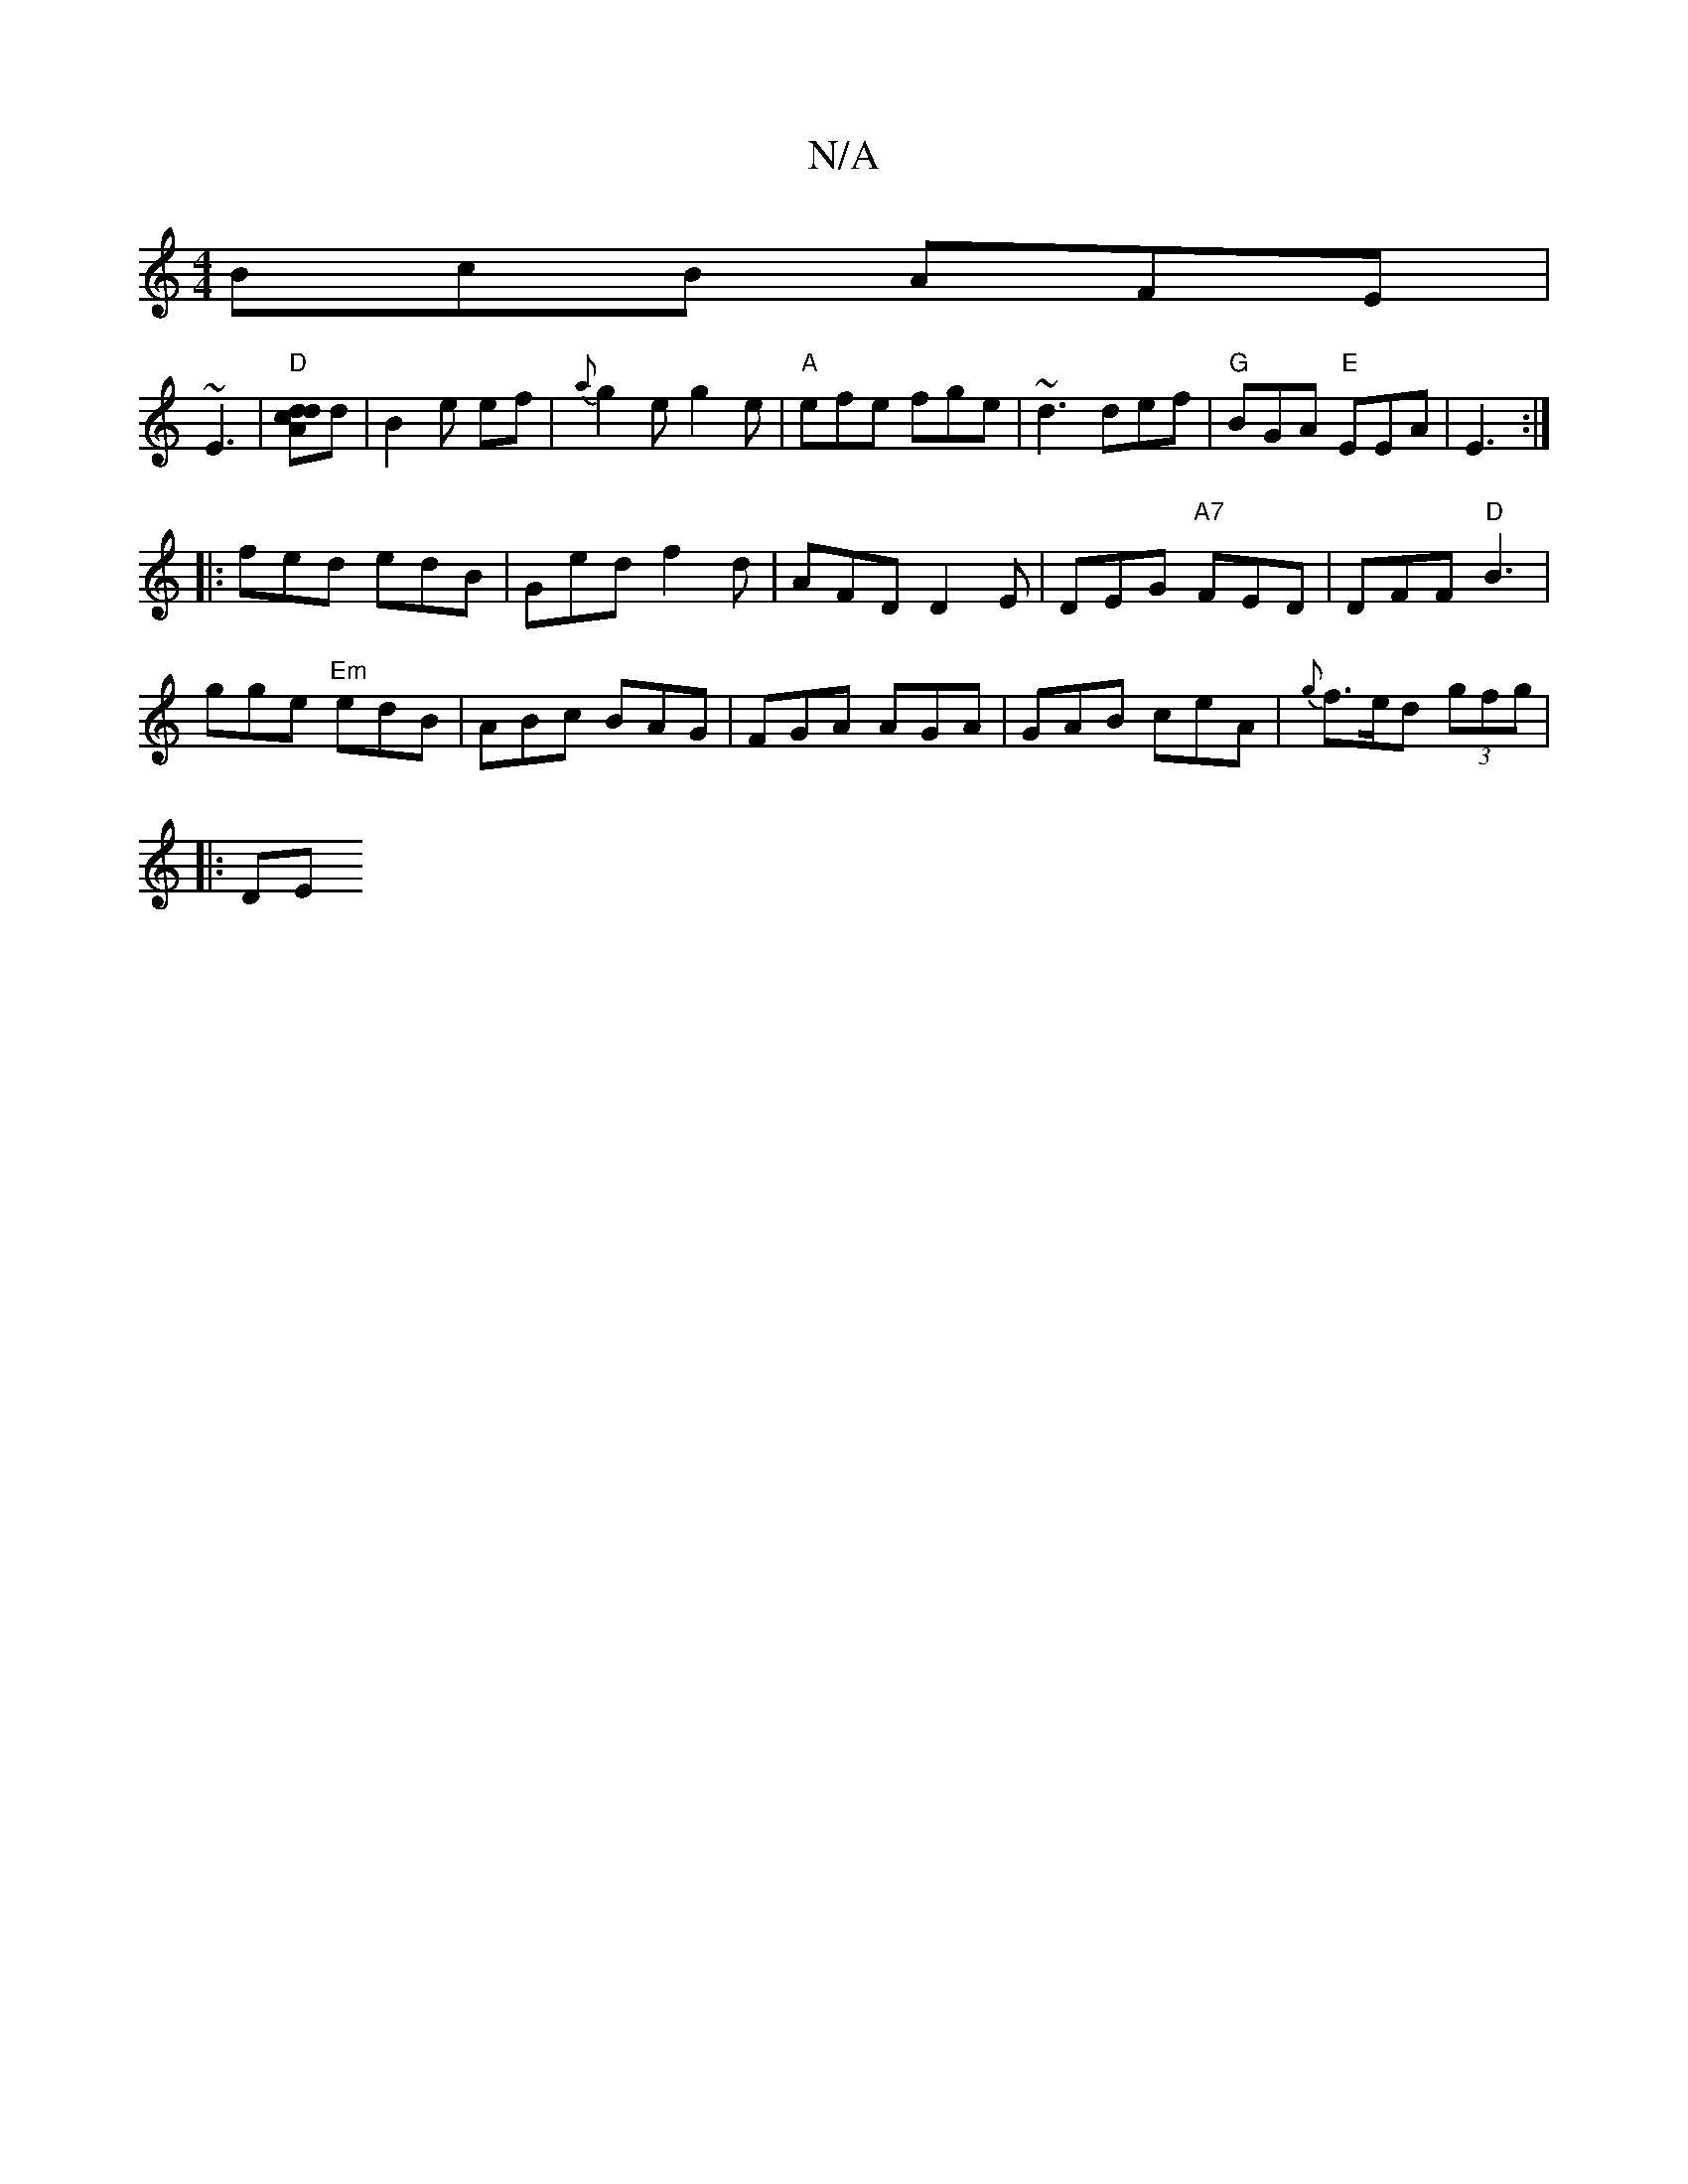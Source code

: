 X:1
T:N/A
M:4/4
R:N/A
K:Cmajor
BcB AFE|
~E3|"D"[dcdA]d|B2e ef|{a}g2 e g2 e |"A"efe fge|~d3 def|"G"BGA "E"EEA|E3 :|
|: fed edB | Ged f2d |AFD D2E|DEG "A7"FED|DFF "D"B3 |
gge "Em" edB | ABc BAG|FGA AGA|GAB ceA|{g}f>ed (3gfg|
V:1
|:DE